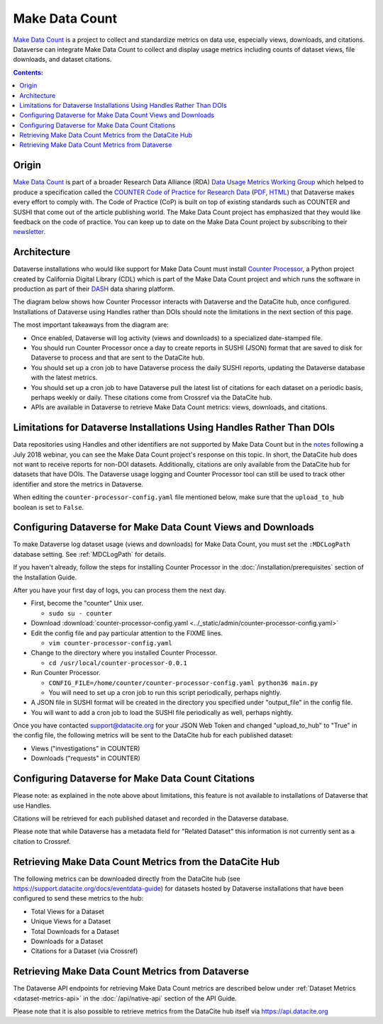 Make Data Count
===============

`Make Data Count`_ is a project to collect and standardize metrics on data use, especially views, downloads, and citations. Dataverse can integrate Make Data Count to collect and display usage metrics including counts of dataset views, file downloads, and dataset citations.

.. contents:: Contents:
	:local:

Origin
------

`Make Data Count`_ is part of a broader Research Data Alliance (RDA) `Data Usage Metrics Working Group`_ which helped to produce a specification called the `COUNTER Code of Practice for Research Data`_ (`PDF`_, `HTML`_) that Dataverse makes every effort to comply with. The Code of Practice (CoP) is built on top of existing standards such as COUNTER and SUSHI that come out of the article publishing world.  The Make Data Count project has emphasized that they would like feedback on the code of practice. You can keep up to date on the Make Data Count project by subscribing to their `newsletter`_.

Architecture
------------

Dataverse installations who would like support for Make Data Count must install `Counter Processor`_, a Python project created by California Digital Library (CDL) which is part of the Make Data Count project and which runs the software in production as part of their `DASH`_ data sharing platform.

.. _Counter Processor: https://github.com/CDLUC3/counter-processor
.. _DASH: https://cdluc3.github.io/dash/

The diagram below shows how Counter Processor interacts with Dataverse and the DataCite hub, once configured. Installations of Dataverse using Handles rather than DOIs should note the limitations in the next section of this page.

|makedatacount_components|

The most important takeaways from the diagram are:

- Once enabled, Dataverse will log activity (views and downloads) to a specialized date-stamped file.
- You should run Counter Processor once a day to create reports in SUSHI (JSON) format that are saved to disk for Dataverse to process and that are sent to the DataCite hub.
- You should set up a cron job to have Dataverse process the daily SUSHI reports, updating the Dataverse database with the latest metrics.
- You should set up a cron job to have Dataverse pull the latest list of citations for each dataset on a periodic basis, perhaps weekly or daily. These citations come from Crossref via the DataCite hub.
- APIs are available in Dataverse to retrieve Make Data Count metrics: views, downloads, and citations.


Limitations for Dataverse Installations Using Handles Rather Than DOIs
----------------------------------------------------------------------

Data repositories using Handles and other identifiers are not supported by Make Data Count but in the notes_ following a July 2018 webinar, you can see the Make Data Count project's response on this topic. In short, the DataCite hub does not want to receive reports for non-DOI datasets. Additionally, citations are only available from the DataCite hub for datasets that have DOIs. The Dataverse usage logging and Counter Processor tool can still be used to track other identifier and store the metrics in Dataverse.

When editing the ``counter-processor-config.yaml`` file mentioned below, make sure that the ``upload_to_hub`` boolean is set to ``False``.

Configuring Dataverse for Make Data Count Views and Downloads
-------------------------------------------------------------

To make Dataverse log dataset usage (views and downloads) for Make Data Count, you must set the ``:MDCLogPath`` database setting. See :ref:`MDCLogPath` for details.

If you haven't already, follow the steps for installing Counter Processor in the :doc:`/installation/prerequisites` section of the Installation Guide.

After you have your first day of logs, you can process them the next day.

* First, become the "counter" Unix user.

  * ``sudo su - counter``

* Download :download:`counter-processor-config.yaml <../_static/admin/counter-processor-config.yaml>`

* Edit the config file and pay particular attention to the FIXME lines.

  * ``vim counter-processor-config.yaml``

* Change to the directory where you installed Counter Processor.

  * ``cd /usr/local/counter-processor-0.0.1``

* Run Counter Processor.

  * ``CONFIG_FILE=/home/counter/counter-processor-config.yaml python36 main.py``

  * You will need to set up a cron job to run this script periodically, perhaps nightly.

* A JSON file in SUSHI format will be created in the directory you specified under "output_file" in the config file.

* You will want to add a cron job to load the SUSHI file periodically as well, perhaps nightly.

..  * FIXME: Explain how to load the SUSHI file into Dataverse. For now, see the :doc:`/developers/make-data-count` section of the Dev Guide.

Once you have contacted support@datacite.org for your JSON Web Token and changed "upload_to_hub" to "True" in the config file, the following metrics will be sent to the DataCite hub for each published dataset:

- Views ("investigations" in COUNTER)
- Downloads ("requests" in COUNTER)

Configuring Dataverse for Make Data Count Citations
---------------------------------------------------

Please note: as explained in the note above about limitations, this feature is not available to installations of Dataverse that use Handles.

.. FIXME: Document curl command and indicate that it should be called from cron periodically.

Citations will be retrieved for each published dataset and recorded in the Dataverse database.
  
Please note that while Dataverse has a metadata field for "Related Dataset" this information is not currently sent as a citation to Crossref.

Retrieving Make Data Count Metrics from the DataCite Hub
--------------------------------------------------------

The following metrics can be downloaded directly from the DataCite hub (see https://support.datacite.org/docs/eventdata-guide) for datasets hosted by Dataverse installations that have been configured to send these metrics to the hub:

- Total Views for a Dataset
- Unique Views for a Dataset
- Total Downloads for a Dataset
- Downloads for a Dataset
- Citations for a Dataset (via Crossref)

Retrieving Make Data Count Metrics from Dataverse
-------------------------------------------------

The Dataverse API endpoints for retrieving Make Data Count metrics are described below under :ref:`Dataset Metrics <dataset-metrics-api>` in the :doc:`/api/native-api` section of the API Guide.

Please note that it is also possible to retrieve metrics from the DataCite hub itself via https://api.datacite.org

.. _notes: https://docs.google.com/document/d/1b1itytDVDsI_Ni2LoxrG887YGt0zDc96tpyJEgBN9Q8/
.. _newsletter: https://makedatacount.org/contact/
.. _COUNTER Code of Practice for Research Data: https://makedatacount.org/counter-code-of-practice-for-research-data/
.. _PDF: https://doi.org/10.7287/peerj.preprints.26505v1
.. _HTML: https://www.projectcounter.org/code-of-practice-rd-sections/foreword/
.. _Make Data Count: https://makedatacount.org
.. _Data Usage Metrics Working Group: https://www.rd-alliance.org/groups/data-usage-metrics-wg

.. |makedatacount_components| image:: ./img/make-data-count.png
   :class: img-responsive
